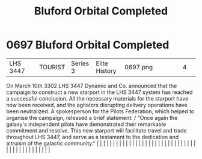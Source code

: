 :PROPERTIES:
:ID:       51824ec3-fd06-49ed-838a-fd2c78665111
:END:
#+title: Bluford Orbital Completed
#+filetags: :beacon:
*     0697  Bluford Orbital Completed
| LHS 3447                             |               | TOURIST                | Series 3  | Elite History | 0697.png |           |               |                                                                                                                                                                                                                                                                                                                                                                                                                                                                                                                                                                                                                                                                                                                                                                                                                                                                                                                                                                                                                       |           |     4 | 

On March 10th 3302 LHS 3447 Dynamic and Co. announced that the campaign to construct a new starport in the LHS 3447 system has reached a successful conclusion. All the necessary materials for the starport have now been received, and the agitators disrupting delivery operations have been neutralized. A spokesperson for the Pilots Federation, which helped to organise the campaign, released a brief statement: / "Once again the galaxy's independent pilots have demonstrated their remarkable commitment and resolve. This new starport will facilitate travel and trade throughout LHS 3447, and serve as a testament to the dedication and altruism of the galactic community."                                                                                                                                                                                                                                                                                                                                                                                                                                                                                                                                                                                                                                                                                                                                                                                                                                                                                                                                                                                                                                                                                                                                                                                                                                                                                                                                                                                                                                                                                                                                                                                                                                                                                                                                                                                                                                                                                                                                                                                                                                                                                                                                                                                                                                                                                                                                                    |   |   |                                                                                                                                                                                                                                                                                                                                                                                                                                                                                                                                                                                                                                                                                                                                                                                                                                                                                                                                                                                                                       |   |   |   |   |   |   |   |   |   |   |   |   |   |   |   |   |   |   |   |   |   |   |   |   |   |   |   |   |   |   |   |   |   |   |   |   |   |   |   |   |   |   

[[file:img/beacons/0697.png]]
